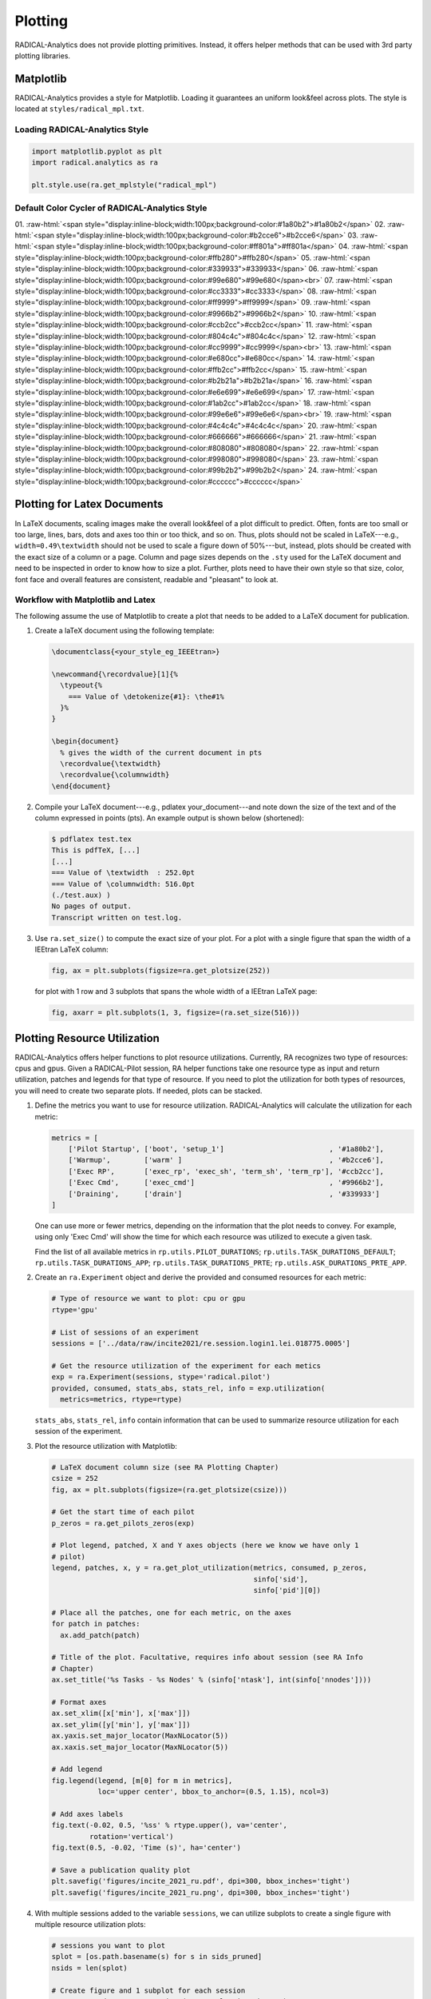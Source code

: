 .. _chapter_plotting:

Plotting
========

RADICAL-Analytics does not provide plotting primitives. Instead, it offers helper methods that can be used with 3rd party plotting libraries.

Matplotlib
----------

RADICAL-Analytics provides a style for Matplotlib. Loading it guarantees an uniform look&feel across plots. The style is located at ``styles/radical_mpl.txt``.

Loading RADICAL-Analytics Style
^^^^^^^^^^^^^^^^^^^^^^^^^^^^^^^
.. code-block:: python

    import matplotlib.pyplot as plt
    import radical.analytics as ra

    plt.style.use(ra.get_mplstyle("radical_mpl")

Default Color Cycler of RADICAL-Analytics Style
^^^^^^^^^^^^^^^^^^^^^^^^^^^^^^^^^^^^^^^^^^^^^^^
.. role:: raw-html(raw)
   :format: html

01. :raw-html:`<span style="display:inline-block;width:100px;background-color:#1a80b2">#1a80b2</span>`
02. :raw-html:`<span style="display:inline-block;width:100px;background-color:#b2cce6">#b2cce6</span>`
03. :raw-html:`<span style="display:inline-block;width:100px;background-color:#ff801a">#ff801a</span>`
04. :raw-html:`<span style="display:inline-block;width:100px;background-color:#ffb280">#ffb280</span>`
05. :raw-html:`<span style="display:inline-block;width:100px;background-color:#339933">#339933</span>`
06. :raw-html:`<span style="display:inline-block;width:100px;background-color:#99e680">#99e680</span><br>`
07. :raw-html:`<span style="display:inline-block;width:100px;background-color:#cc3333">#cc3333</span>`
08. :raw-html:`<span style="display:inline-block;width:100px;background-color:#ff9999">#ff9999</span>`
09. :raw-html:`<span style="display:inline-block;width:100px;background-color:#9966b2">#9966b2</span>`
10. :raw-html:`<span style="display:inline-block;width:100px;background-color:#ccb2cc">#ccb2cc</span>`
11. :raw-html:`<span style="display:inline-block;width:100px;background-color:#804c4c">#804c4c</span>`
12. :raw-html:`<span style="display:inline-block;width:100px;background-color:#cc9999">#cc9999</span><br>`
13. :raw-html:`<span style="display:inline-block;width:100px;background-color:#e680cc">#e680cc</span>`
14. :raw-html:`<span style="display:inline-block;width:100px;background-color:#ffb2cc">#ffb2cc</span>`
15. :raw-html:`<span style="display:inline-block;width:100px;background-color:#b2b21a">#b2b21a</span>`
16. :raw-html:`<span style="display:inline-block;width:100px;background-color:#e6e699">#e6e699</span>`
17. :raw-html:`<span style="display:inline-block;width:100px;background-color:#1ab2cc">#1ab2cc</span>`
18. :raw-html:`<span style="display:inline-block;width:100px;background-color:#99e6e6">#99e6e6</span><br>`
19. :raw-html:`<span style="display:inline-block;width:100px;background-color:#4c4c4c">#4c4c4c</span>`
20. :raw-html:`<span style="display:inline-block;width:100px;background-color:#666666">#666666</span>`
21. :raw-html:`<span style="display:inline-block;width:100px;background-color:#808080">#808080</span>`
22. :raw-html:`<span style="display:inline-block;width:100px;background-color:#998080">#998080</span>`
23. :raw-html:`<span style="display:inline-block;width:100px;background-color:#99b2b2">#99b2b2</span>`
24. :raw-html:`<span style="display:inline-block;width:100px;background-color:#cccccc">#cccccc</span>`

Plotting for Latex Documents
----------------------------

In LaTeX documents, scaling images make the overall look&feel of a plot difficult to predict. Often, fonts are too small or too large, lines, bars, dots and axes too thin or too thick, and so on. Thus, plots should not be scaled in LaTeX---e.g., ``width=0.49\textwidth`` should not be used to scale a figure down of 50%---but, instead, plots should be created with the exact size of a column or a page. Column and page sizes depends on the ``.sty`` used for the LaTeX document and need to be inspected in order to know how to size a plot. Further, plots need to have their own style so that size, color, font face and overall features are consistent, readable and "pleasant" to look at.

Workflow with Matplotlib and Latex
^^^^^^^^^^^^^^^^^^^^^^^^^^^^^^^^^^

The following assume the use of Matplotlib to create a plot that needs to be added to a LaTeX document for publication.

#. Create a laTeX document using the following template:

   .. code-block:: latex

    \documentclass{<your_style_eg_IEEEtran>}

    \newcommand{\recordvalue}[1]{%
      \typeout{%
        === Value of \detokenize{#1}: \the#1%
      }%
    }

    \begin{document}
      % gives the width of the current document in pts
      \recordvalue{\textwidth}
      \recordvalue{\columnwidth}
    \end{document}


#. Compile your LaTeX document---e.g., pdlatex your_document---and note down the size of the text and of the column expressed in points (pts).  An example output is shown below (shortened):

   .. code-block:: shell

    $ pdflatex test.tex
    This is pdfTeX, [...]
    [...]
    === Value of \textwidth  : 252.0pt
    === Value of \columnwidth: 516.0pt
    (./test.aux) )
    No pages of output.
    Transcript written on test.log.

#. Use ``ra.set_size()`` to compute the exact size of your plot. For a plot with a single figure that span the width of a IEEtran LaTeX column:

   .. code-block:: python

    fig, ax = plt.subplots(figsize=ra.get_plotsize(252))

   for plot with 1 row and 3 subplots that spans the whole width of a IEEtran LaTeX page:

   .. code-block:: python

    fig, axarr = plt.subplots(1, 3, figsize=(ra.set_size(516)))


Plotting Resource Utilization
-----------------------------

RADICAL-Analytics offers helper functions to plot resource utilizations. Currently, RA recognizes two type of resources: cpus and gpus. Given a RADICAL-Pilot session, RA helper functions take one resource type as input and return utilization, patches and legends for that type of resource. If you need to plot the utilization for both types of resources, you will need to create two separate plots. If needed, plots can be stacked.

#. Define the metrics you want to use for resource utilization. RADICAL-Analytics will calculate the utilization for each metric:

   .. code-block::

    metrics = [
        ['Pilot Startup', ['boot', 'setup_1']                         , '#1a80b2'],
        ['Warmup',        ['warm' ]                                   , '#b2cce6'],
        ['Exec RP',       ['exec_rp', 'exec_sh', 'term_sh', 'term_rp'], '#ccb2cc'],
        ['Exec Cmd',      ['exec_cmd']                                , '#9966b2'],
        ['Draining',      ['drain']                                   , '#339933']
    ]

   One can use more or fewer metrics, depending on the information that the plot needs to convey. For example, using only 'Exec Cmd' will show the time for which each resource was utilized to execute a given task.

   Find the list of all available metrics in ``rp.utils.PILOT_DURATIONS``; ``rp.utils.TASK_DURATIONS_DEFAULT``; ``rp.utils.TASK_DURATIONS_APP``; ``rp.utils.TASK_DURATIONS_PRTE``; ``rp.utils.ASK_DURATIONS_PRTE_APP``.

#. Create an ``ra.Experiment`` object and derive the provided and consumed resources for each metric:

   .. code-block::

    # Type of resource we want to plot: cpu or gpu
    rtype='gpu'

    # List of sessions of an experiment
    sessions = ['../data/raw/incite2021/re.session.login1.lei.018775.0005']

    # Get the resource utilization of the experiment for each metics
    exp = ra.Experiment(sessions, stype='radical.pilot')
    provided, consumed, stats_abs, stats_rel, info = exp.utilization(
      metrics=metrics, rtype=rtype)

   ``stats_abs``, ``stats_rel``, ``info`` contain information that can be used to summarize resource utilization for each session of the experiment.

#. Plot the resource utilization with Matplotlib:

   .. code-block::

    # LaTeX document column size (see RA Plotting Chapter)
    csize = 252
    fig, ax = plt.subplots(figsize=(ra.get_plotsize(csize)))

    # Get the start time of each pilot
    p_zeros = ra.get_pilots_zeros(exp)

    # Plot legend, patched, X and Y axes objects (here we know we have only 1
    # pilot)
    legend, patches, x, y = ra.get_plot_utilization(metrics, consumed, p_zeros,
                                                    sinfo['sid'],
                                                    sinfo['pid'][0])

    # Place all the patches, one for each metric, on the axes
    for patch in patches:
      ax.add_patch(patch)

    # Title of the plot. Facultative, requires info about session (see RA Info
    # Chapter)
    ax.set_title('%s Tasks - %s Nodes' % (sinfo['ntask'], int(sinfo['nnodes'])))

    # Format axes
    ax.set_xlim([x['min'], x['max']])
    ax.set_ylim([y['min'], y['max']])
    ax.yaxis.set_major_locator(MaxNLocator(5))
    ax.xaxis.set_major_locator(MaxNLocator(5))

    # Add legend
    fig.legend(legend, [m[0] for m in metrics],
               loc='upper center', bbox_to_anchor=(0.5, 1.15), ncol=3)

    # Add axes labels
    fig.text(-0.02, 0.5, '%ss' % rtype.upper(), va='center',
             rotation='vertical')
    fig.text(0.5, -0.02, 'Time (s)', ha='center')

    # Save a publication quality plot
    plt.savefig('figures/incite_2021_ru.pdf', dpi=300, bbox_inches='tight')
    plt.savefig('figures/incite_2021_ru.png', dpi=300, bbox_inches='tight')

#. With multiple sessions added to the variable ``sessions``, we can utilize subplots to create a single figure with multiple resource utilization plots:

   .. code-block::

    # sessions you want to plot
    splot = [os.path.basename(s) for s in sids_pruned]
    nsids = len(splot)

    # Create figure and 1 subplot for each session
    # Use LaTeX document page size (see RA Plotting Chapter)
    fwidth, fhight = ra.get_plotsize(516, subplots=(1, nsids))
    fig, axarr = plt.subplots(1, nsids, sharex='col', figsize=(fwidth, fhight))

    # Avoid overlapping between Y-axes ticks and sub-figures
    plt.subplots_adjust(wspace=0.45)

    # Generate the subplots with labels
    i = 0
    j = 'a'
    legend = None
    for sid in splot:

        # Use a single plot if we have a single session
        if nsids > 1:
            ax = axarr[i]
            ax.set_xlabel('(%s)' % j, labelpad=10)
        else:
            ax = axarr

        # Get the start time of each pilot
        p_zeros = ra.get_pilots_zeros(exp)

        # Plot legend, patched, X and Y axes objects (here we know we have only 1 pilot)
        legend, patches, x, y = ra.get_plot_utilization(metrics, consumed, p_zeros, sid, ss[sid]['p'].list('uid')[0])

        # Place all the patches, one for each metric, on the axes
        for patch in patches:
            ax.add_patch(patch)

        # Title of the plot. Facultative, requires info about session (see RA Info Chapter)
        ax.set_title('%s Tasks - %s Nodes' % (ss[sid]['ntask'], int(ss[sid]['nnodes'])))

        # Format axes
        ax.set_xlim([x['min'], x['max']])
        ax.set_ylim([y['min'], y['max']])
        ax.yaxis.set_major_locator(MaxNLocator(5))
        ax.xaxis.set_major_locator(MaxNLocator(5))

        i = i+1
        j = chr(ord(j) + 1)

    # Add legend
    fig.legend(legend, [m[0] for m in metrics],
              loc='upper center', bbox_to_anchor=(0.5, 1.25), ncol=5)

    # Add axes labels
    fig.text( 0.05,  0.5, '%ss' % rtype.upper(), va='center', rotation='vertical')
    fig.text( 0.5 , -0.2, 'Time (s)', ha='center')

    # Save a publication quality plot
    plt.savefig('figures/incite_2021_ru.pdf', dpi=300, bbox_inches='tight')
    plt.savefig('figures/incite_2021_ru.png', dpi=300, bbox_inches='tight')

The code above produces the following plots:

.. image:: images/ru_v1.png
    :width: 600
    :alt: Single resource utilization plot

.. image:: images/ru_v1_multi.png
   :alt: Figure with multiple resource utilization plots
